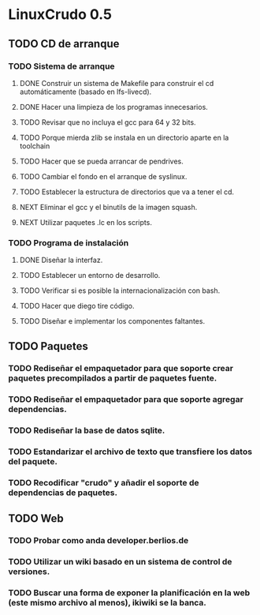 
* LinuxCrudo 0.5

** TODO CD de arranque
*** TODO Sistema de arranque
**** DONE Construir un sistema de Makefile para construir el cd automáticamente (basado en lfs-livecd).
**** DONE Hacer una limpieza de los programas innecesarios.
**** TODO Revisar que no incluya el gcc para 64 y 32 bits.
**** TODO Porque mierda zlib se instala en un directorio aparte en la toolchain
**** TODO Hacer que se pueda arrancar de pendrives.
**** TODO Cambiar el fondo en el arranque de syslinux.
**** TODO Establecer la estructura de directorios que va a tener el cd.
**** NEXT Eliminar el gcc y el binutils de la imagen squash.
**** NEXT Utilizar paquetes .lc en los scripts.
*** TODO Programa de instalación
**** DONE Diseñar la interfaz.
**** TODO Establecer un entorno de desarrollo.
**** TODO Verificar si es posible la internacionalización con bash.
**** TODO Hacer que diego tire código.
**** TODO Diseñar e implementar los componentes faltantes.
** TODO Paquetes
*** TODO Rediseñar el empaquetador para que soporte crear paquetes precompilados a partir de paquetes fuente.
*** TODO Rediseñar el empaquetador para que soporte agregar dependencias.
*** TODO Rediseñar la base de datos sqlite.
*** TODO Estandarizar el archivo de texto que transfiere los datos del paquete.
*** TODO Recodificar "crudo" y añadir el soporte de dependencias de paquetes.
** TODO Web
*** TODO Probar como anda developer.berlios.de
*** TODO Utilizar un wiki basado en un sistema de control de versiones.
*** TODO Buscar una forma de exponer la planificación en la web (este mismo archivo al menos), ikiwiki se la banca.
